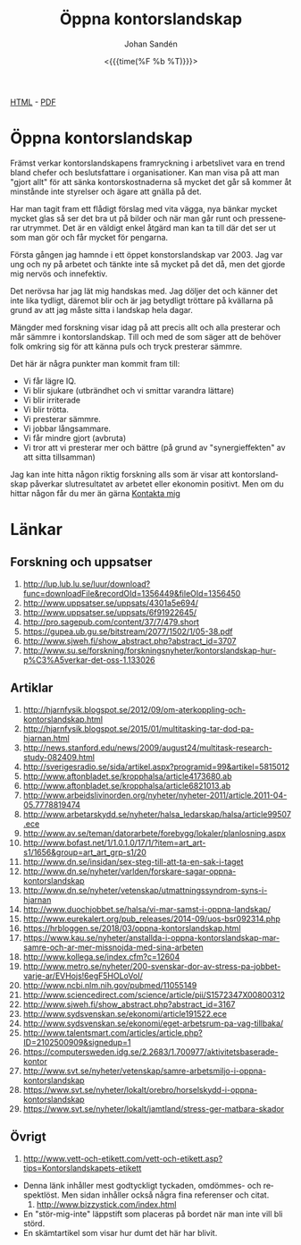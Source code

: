 #+LATEX_HEADER: \usepackage{lmodern}
#+LATEX_HEADER: \usepackage{microtype}
#+TITLE:     Öppna kontorslandskap
#+AUTHOR:    Johan Sandén
#+EMAIL:     johan.sanden@gmail.com
#+DATE: <{{{time(%F %b %T)}}}>
#+LANGUAGE:  sv
#+OPTIONS:   H:3 num:t toc:nil \n:nil @:t ::t |:t ^:t -:t f:t *:t <:t
#+OPTIONS:   TeX:t LaTeX:t skip:nil d:nil todo:t pri:nil tags:not-in-to
#+OPTIONS: html-link-use-abs-url:nil html-postamble:auto html-preamble:t
#+OPTIONS: html-scripts:t html-style:t html5-fancy:t tex:t
#+OPTIONS:   texht:t
#+STARTUP: hideblocks 
# #+INFOJS_OPT: view:showall toc:nil
#+LATEX_HEADER: \usepackage[AUTO]{babel}
#+LATEX_HEADER: \usepackage{fancyhdr}
#+LATEX_HEADER: \pagestyle{fancyplain}
#+LATEX_HEADER: \cfoot{Johan Sandén}
#+LATEX_HEADER: \rfoot{studium}
#+LATEX_HEADER: \pagenumbering{arabic}
#+HTML_CONTAINER: div
#+HTML_DOCTYPE: xhtml-strict
#+HTML_HEAD:<link rel="stylesheet" type="text/css" href="../css/style.css" />
# #+CREATOR: <a href="https://www.gnu.org/software/emacs/">Emacs</a> 25.3.2 (<a href="http://orgmode.org">Org</a> mode 9.1.1)

#+BEGIN_CENTER
[[file:./oppnakontorslandskap.html][HTML]] -  [[file:./oppnakontorslandskap.pdf][PDF]]
#+END_CENTER
#+toc: headlines 2

* Öppna kontorslandskap
  
  Främst verkar kontorslandskapens framryckning i arbetslivet vara en trend
  bland chefer och beslutsfattare i organisationer. Kan man visa på att man
  "gjort allt" för att sänka kontorskostnaderna så mycket det går så kommer åt
  minstånde inte styrelser och ägare att gnälla på det.

  Har man tagit fram ett flådigt förslag med vita vägga, nya bänkar mycket
  mycket glas så ser det bra ut på bilder och när man går runt och pressenerar
  utrymmet. Det är en väldigt enkel åtgärd man kan ta till där det ser ut som
  man gör och får mycket för pengarna. 
  
  Första gången jag hamnde i ett öppet konstorslandskap var 2003. Jag var ung
  och ny på arbetet och tänkte inte så mycket på det då, men det gjorde mig
  nervös och innefektiv.

  Det nerövsa har jag lät mig handskas med. Jag döljer det och känner det inte
  lika tydligt, däremot blir och är jag betydligt tröttare på kvällarna på grund
  av att jag måste sitta i landskap hela dagar.

  Mängder med forskning visar idag på att precis allt och alla presterar och mår
  sämmre i kontorslandskap. Till och med de som säger att de behöver folk
  omkring sig för att känna puls och tryck presterar sämmre. 

  Det här är några punkter man kommit fram till:
   - Vi får lägre IQ.
   - Vi blir sjukare (utbrändhet och vi smittar varandra lättare)
   - Vi blir irriterade
   - Vi blir trötta.
   - Vi presterar sämmre.
   - Vi jobbar långsammare.
   - Vi får mindre gjort (avbruta)
   - Vi tror att vi presterar mer och bättre (på grund av "synergieffekten" av
     att sitta tillsamman)
  
   Jag kan inte hitta någon riktig forskning alls som är visar att
   kontorslandskap påverkar slutresultatet av arbetet eller ekonomin positivt.
   Men om du hittar någon får du mer än gärna [[http://www.hoahoa.se/][Kontakta mig]]
      
* Länkar
** Forskning och uppsatser
      1) [[http://lup.lub.lu.se/luur/download?func=downloadFile&recordOId=1356449&fileOId=1356450]]
      2) [[http://www.uppsatser.se/uppsats/4301a5e694/]]
      3) [[http://www.uppsatser.se/uppsats/6f91922645/]]
      4) [[http://pro.sagepub.com/content/37/7/479.short]]
      5) [[https://gupea.ub.gu.se/bitstream/2077/1502/1/05-38.pdf]]
      6) http://www.sjweh.fi/show_abstract.php?abstract_id=3707
      7) [[http://www.su.se/forskning/forskningsnyheter/kontorslandskap-hur-p%C3%A5verkar-det-oss-1.133026]]

** Artiklar
      1. [[http://hjarnfysik.blogspot.se/2012/09/om-aterkoppling-och-kontorslandskap.html]]
      2. [[http://hjarnfysik.blogspot.se/2015/01/multitasking-tar-dod-pa-hjarnan.html]]
      3. [[http://news.stanford.edu/news/2009/august24/multitask-research-study-082409.html]]
      4. [[http://sverigesradio.se/sida/artikel.aspx?programid=99&artikel=5815012]]
      5. [[http://www.aftonbladet.se/kropphalsa/article4173680.ab]]
      6. [[http://www.aftonbladet.se/kropphalsa/article6821013.ab]]
      7. [[http://www.arbeidslivinorden.org/nyheter/nyheter-2011/article.2011-04-05.7778819474]]
      8. [[http://www.arbetarskydd.se/nyheter/halsa_ledarskap/halsa/article99507.ece]]
      9. [[http://www.av.se/teman/datorarbete/forebygg/lokaler/planlosning.aspx]]
      10. [[http://www.bofast.net/1/1.0.1.0/17/1/?item=art_art-s1/1656&group=art_art_grp-s1/20]]
      11. [[http://www.dn.se/insidan/sex-steg-till-att-ta-en-sak-i-taget]]
      12. [[http://www.dn.se/nyheter/varlden/forskare-sagar-oppna-kontorslandskap]]
      13. [[http://www.dn.se/nyheter/vetenskap/utmattningssyndrom-syns-i-hjarnan]]
      14. [[http://www.duochjobbet.se/halsa/vi-mar-samst-i-oppna-landskap/]]
      15. [[http://www.eurekalert.org/pub_releases/2014-09/uos-bsr092314.php]]
      16. https://hrbloggen.se/2018/03/oppna-kontorslandskap.html
      17. https://www.kau.se/nyheter/anstallda-i-oppna-kontorslandskap-mar-samre-och-ar-mer-missnojda-med-sina-arbeten
      18. [[http://www.kollega.se/index.cfm?c=12604]]
      19. [[http://www.metro.se/nyheter/200-svenskar-dor-av-stress-pa-jobbet-varje-ar/EVHojs!6egF5HOLoVoI/]]
      20. [[http://www.ncbi.nlm.nih.gov/pubmed/11055149]]
      21. [[http://www.sciencedirect.com/science/article/pii/S1572347X00800312]]
      22. [[http://www.sjweh.fi/show_abstract.php?abstract_id=3167]]
      23. [[http://www.sydsvenskan.se/ekonomi/article191522.ece]]
      24. [[http://www.sydsvenskan.se/ekonomi/eget-arbetsrum-pa-vag-tillbaka/]]
      25. [[http://www.talentsmart.com/articles/article.php?ID=2102500909&signedup=1]]
      26. [[https://computersweden.idg.se/2.2683/1.700977/aktivitetsbaserade-kontor]]
      27. [[http://www.svt.se/nyheter/vetenskap/samre-arbetsmiljo-i-oppna-kontorslandskap]]
      28. [[https://www.svt.se/nyheter/lokalt/orebro/horselskydd-i-oppna-kontorslandskap]]
      29. https://www.svt.se/nyheter/lokalt/jamtland/stress-ger-matbara-skador

** Övrigt
      1) [[http://www.vett-och-etikett.com/vett-och-etikett.asp?tips=Kontorslandskapets-etikett]]
	 - Denna länk inhåller mest godtyckligt tyckaden, omdömmes- och
           respektlöst. Men sidan inhåller också några fina referenser
           och citat.
      2) [[http://www.bizzystick.com/index.html]]
	 - En "stör-mig-inte" läppstift som placeras på bordet när
           man inte vill bli störd.
	 - En skämtartikel som visar hur dumt det här har blivit.
